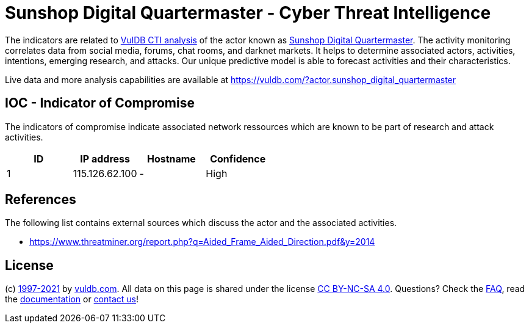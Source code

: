 = Sunshop Digital Quartermaster - Cyber Threat Intelligence

The indicators are related to https://vuldb.com/?doc.cti[VulDB CTI analysis] of the actor known as https://vuldb.com/?actor.sunshop_digital_quartermaster[Sunshop Digital Quartermaster]. The activity monitoring correlates data from social media, forums, chat rooms, and darknet markets. It helps to determine associated actors, activities, intentions, emerging research, and attacks. Our unique predictive model is able to forecast activities and their characteristics.

Live data and more analysis capabilities are available at https://vuldb.com/?actor.sunshop_digital_quartermaster

== IOC - Indicator of Compromise

The indicators of compromise indicate associated network ressources which are known to be part of research and attack activities.

[options="header"]
|========================================
|ID|IP address|Hostname|Confidence
|1|115.126.62.100|-|High
|========================================

== References

The following list contains external sources which discuss the actor and the associated activities.

* https://www.threatminer.org/report.php?q=Aided_Frame_Aided_Direction.pdf&y=2014

== License

(c) https://vuldb.com/?doc.changelog[1997-2021] by https://vuldb.com/?doc.about[vuldb.com]. All data on this page is shared under the license https://creativecommons.org/licenses/by-nc-sa/4.0/[CC BY-NC-SA 4.0]. Questions? Check the https://vuldb.com/?doc.faq[FAQ], read the https://vuldb.com/?doc[documentation] or https://vuldb.com/?contact[contact us]!
